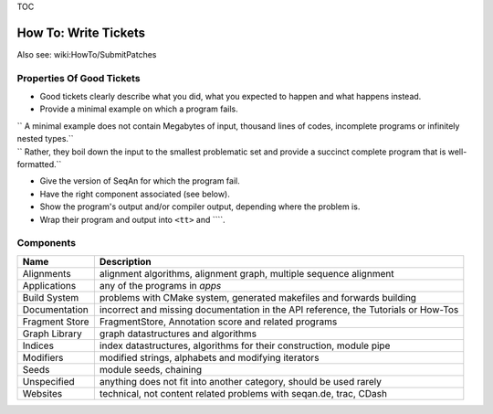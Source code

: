 TOC

How To: Write Tickets
---------------------

Also see: wiki:HowTo/SubmitPatches

Properties Of Good Tickets
~~~~~~~~~~~~~~~~~~~~~~~~~~

-  Good tickets clearly describe what you did, what you expected to
   happen and what happens instead.
-  Provide a minimal example on which a program fails.

| ``  A minimal example does not contain Megabytes of input, thousand lines of codes, incomplete programs or infinitely nested types.``
| ``  Rather, they boil down the input to the smallest problematic set and provide a succinct complete program that is well-formatted.``

-  Give the version of SeqAn for which the program fail.
-  Have the right component associated (see below).
-  Show the program's output and/or compiler output, depending where the
   problem is.
-  Wrap their program and output into ``<tt>`` and ````\ .

Components
~~~~~~~~~~

+------------------+--------------------------------------------------------------------------------------+
| **Name**         | **Description**                                                                      |
+==================+======================================================================================+
| Alignments       | alignment algorithms, alignment graph, multiple sequence alignment                   |
+------------------+--------------------------------------------------------------------------------------+
| Applications     | any of the programs in *apps*                                                        |
+------------------+--------------------------------------------------------------------------------------+
| Build System     | problems with CMake system, generated makefiles and forwards building                |
+------------------+--------------------------------------------------------------------------------------+
| Documentation    | incorrect and missing documentation in the API reference, the Tutorials or How-Tos   |
+------------------+--------------------------------------------------------------------------------------+
| Fragment Store   | FragmentStore, Annotation score and related programs                                 |
+------------------+--------------------------------------------------------------------------------------+
| Graph Library    | graph datastructures and algorithms                                                  |
+------------------+--------------------------------------------------------------------------------------+
| Indices          | index datastructures, algorithms for their construction, module pipe                 |
+------------------+--------------------------------------------------------------------------------------+
| Modifiers        | modified strings, alphabets and modifying iterators                                  |
+------------------+--------------------------------------------------------------------------------------+
| Seeds            | module seeds, chaining                                                               |
+------------------+--------------------------------------------------------------------------------------+
| Unspecified      | anything does not fit into another category, should be used rarely                   |
+------------------+--------------------------------------------------------------------------------------+
| Websites         | technical, not content related problems with seqan.de, trac, CDash                   |
+------------------+--------------------------------------------------------------------------------------+

.. raw:: mediawiki

   {{TracNotice|{{PAGENAME}}}}

